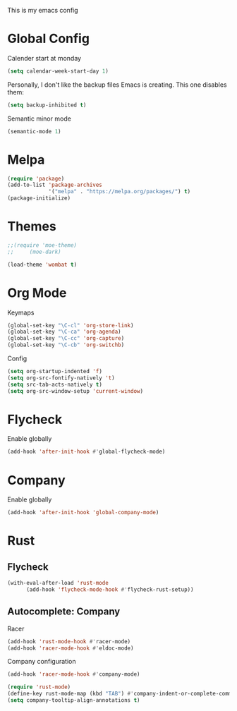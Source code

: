 # -*- mode: org; coding: utf-8; -*-
#+TITLE Emacs Config
#+STARTUP: indent

This is my emacs config

* Global Config
Calender start at monday

#+BEGIN_SRC emacs-lisp
 (setq calendar-week-start-day 1)
#+END_SRC

Personally, I don't like the backup files Emacs is creating. This one
disables them:

#+BEGIN_SRC emacs-lisp
 (setq backup-inhibited t)
#+END_SRC

Semantic minor mode
#+BEGIN_SRC emacs-lisp
(semantic-mode 1)
#+END_SRC

* Melpa
#+BEGIN_SRC emacs-lisp
(require 'package)
(add-to-list 'package-archives
             '("melpa" . "https://melpa.org/packages/") t)
(package-initialize)
#+END_SRC

* Themes
#+BEGIN_SRC emacs-lisp
;;(require 'moe-theme)
;;     (moe-dark)
#+END_SRC
#+BEGIN_SRC emacs-lisp
 (load-theme 'wombat t)
#+END_SRC

* Org Mode
Keymaps
#+BEGIN_SRC emacs-lisp
(global-set-key "\C-cl" 'org-store-link)
(global-set-key "\C-ca" 'org-agenda)
(global-set-key "\C-cc" 'org-capture)
(global-set-key "\C-cb" 'org-switchb)
#+END_SRC
Config
#+BEGIN_SRC emacs-lisp
(setq org-startup-indented 'f)
(setq org-src-fontify-natively 't)
(setq src-tab-acts-natively t)
(setq org-src-window-setup 'current-window)
#+END_SRC

* Flycheck
Enable globally
#+BEGIN_SRC emacs-lisp
(add-hook 'after-init-hook #'global-flycheck-mode)
#+END_SRC

* Company
Enable globally
#+BEGIN_SRC emacs-lisp
(add-hook 'after-init-hook 'global-company-mode)
#+END_SRC
* Rust
** Flycheck
#+BEGIN_SRC emacs-lisp
(with-eval-after-load 'rust-mode
      (add-hook 'flycheck-mode-hook #'flycheck-rust-setup))
#+END_SRC
** Autocomplete: Company
Racer
#+BEGIN_SRC emacs-lisp
(add-hook 'rust-mode-hook #'racer-mode)
(add-hook 'racer-mode-hook #'eldoc-mode)
#+END_SRC
Company configuration
#+BEGIN_SRC emacs-lisp
(add-hook 'racer-mode-hook #'company-mode)

(require 'rust-mode)
(define-key rust-mode-map (kbd "TAB") #'company-indent-or-complete-common)
(setq company-tooltip-align-annotations t)
#+END_SRC


